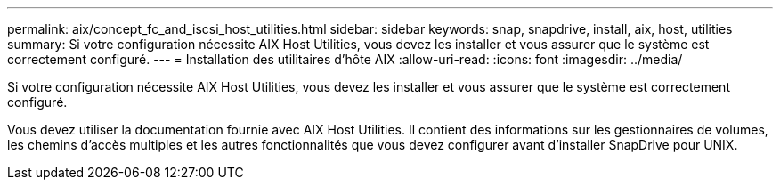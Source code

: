 ---
permalink: aix/concept_fc_and_iscsi_host_utilities.html 
sidebar: sidebar 
keywords: snap, snapdrive, install, aix, host, utilities 
summary: Si votre configuration nécessite AIX Host Utilities, vous devez les installer et vous assurer que le système est correctement configuré. 
---
= Installation des utilitaires d'hôte AIX
:allow-uri-read: 
:icons: font
:imagesdir: ../media/


[role="lead"]
Si votre configuration nécessite AIX Host Utilities, vous devez les installer et vous assurer que le système est correctement configuré.

Vous devez utiliser la documentation fournie avec AIX Host Utilities. Il contient des informations sur les gestionnaires de volumes, les chemins d'accès multiples et les autres fonctionnalités que vous devez configurer avant d'installer SnapDrive pour UNIX.
